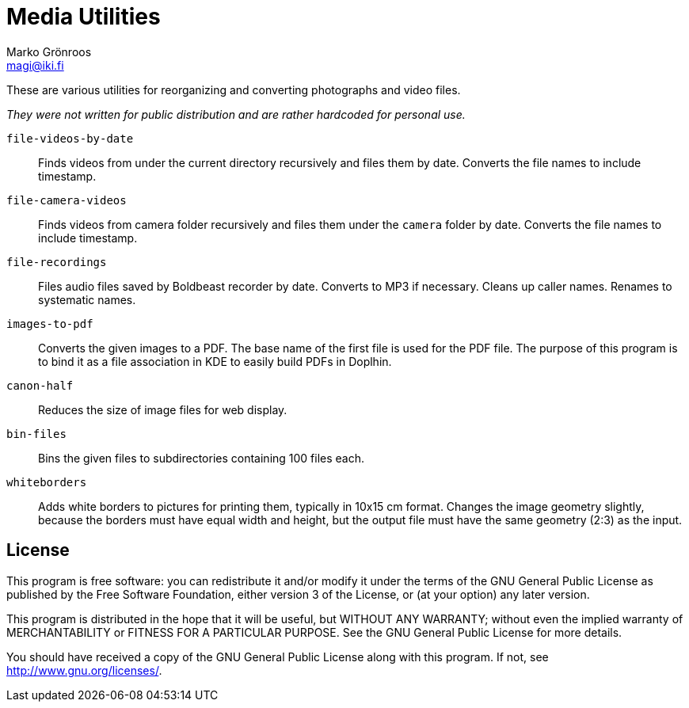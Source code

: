 = Media Utilities
Marko Grönroos <magi@iki.fi>

These are various utilities for reorganizing and converting photographs and video files.

_They were not written for public distribution and are rather hardcoded for personal use._

`file-videos-by-date`::
Finds videos from under the current directory recursively and files them by date.
Converts the file names to include timestamp.

`file-camera-videos`::
Finds videos from camera folder recursively and files them under the `camera` folder by date.
Converts the file names to include timestamp.

`file-recordings`::
Files audio files saved by Boldbeast recorder by date.
Converts to MP3 if necessary.
Cleans up caller names.
Renames to systematic names.

`images-to-pdf`::
Converts the given images to a PDF.
The base name of the first file is used for the PDF file.
The purpose of this program is to bind it as a file association in KDE to easily build PDFs in Doplhin.

`canon-half`::
Reduces the size of image files for web display.

`bin-files`::
Bins the given files to subdirectories containing 100 files each.

`whiteborders`::
Adds white borders to pictures for printing them, typically in 10x15 cm format.
Changes the image geometry slightly, because the borders must have equal width and height, but the output file must have the same geometry (2:3) as the input.

== License

This program is free software: you can redistribute it and/or modify
it under the terms of the GNU General Public License as
published by the Free Software Foundation, either version 3 of the License, or
(at your option) any later version.
	
This program is distributed in the hope that it will be useful,
but WITHOUT ANY WARRANTY; without even the implied
warranty of MERCHANTABILITY or FITNESS FOR A PARTICULAR PURPOSE.  See the
GNU General Public License for more details.
	
You should have received a copy of the GNU General Public License
along with this program.  If not, see <http://www.gnu.org/licenses/>.
